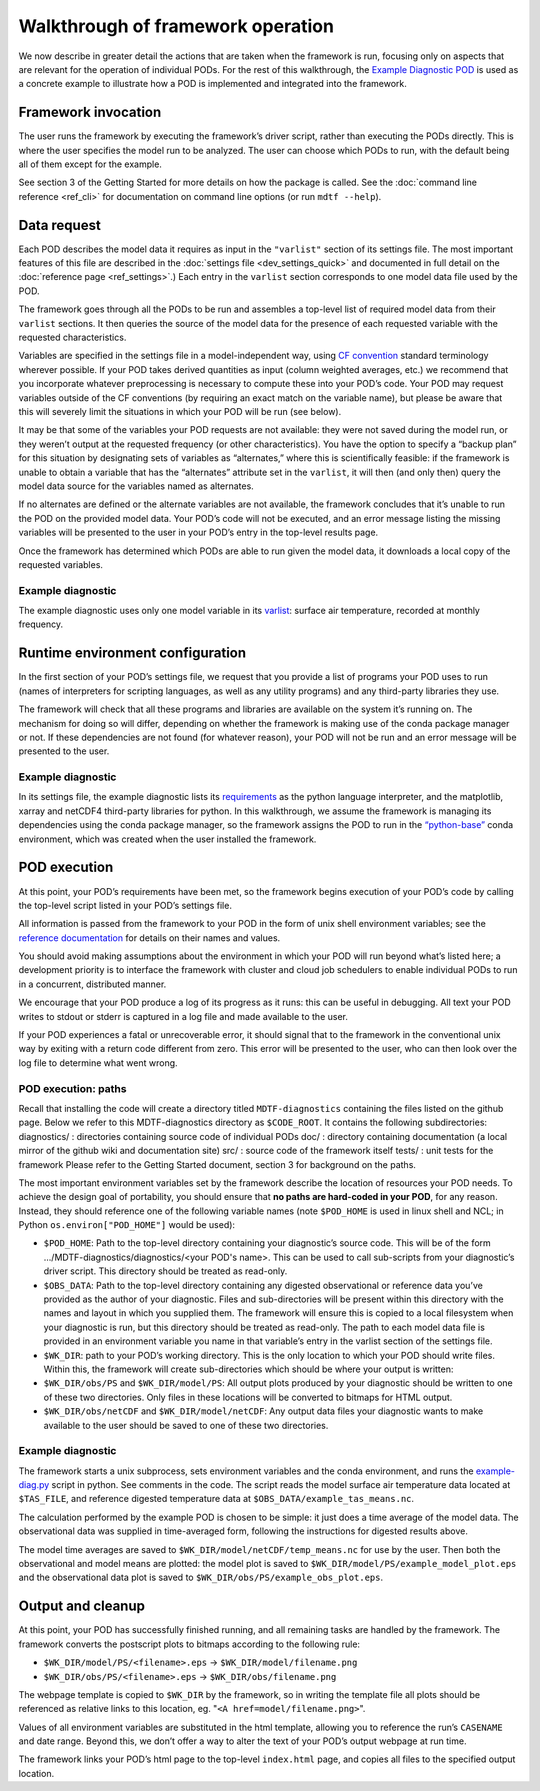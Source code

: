 Walkthrough of framework operation 
==================================

We now describe in greater detail the actions that are taken when the framework is run, focusing only on aspects that are relevant for the operation of individual PODs. For the rest of this walkthrough, the `Example Diagnostic POD <https://github.com/NOAA-GFDL/MDTF-diagnostics/tree/main/diagnostics/example>`__ is used as a concrete example to illustrate how a POD is implemented and integrated into the framework. 

.. figure:: ../img/dev_flowchart.jpg
   :align: center
   :width: 100 %

Framework invocation
--------------------

The user runs the framework by executing the framework’s driver script, rather than executing the PODs directly. This is where the user specifies the model run to be analyzed. The user can choose which PODs to run, with the default being all of them except for the example.

See section 3 of the Getting Started for more details on how the package is called. See the :doc:`command line reference <ref_cli>` for documentation on command line options (or run ``mdtf --help``).

Data request
------------

Each POD describes the model data it requires as input in the ``"varlist"`` section of its settings file. The most important features of this file are described in the :doc:`settings file <dev_settings_quick>` and documented in full detail on the :doc:`reference page <ref_settings>`.) Each entry in the ``varlist`` section corresponds to one model data file used by the POD. 

The framework goes through all the PODs to be run and assembles a top-level list of required model data from their ``varlist`` sections. It then queries the source of the model data for the presence of each requested variable with the requested characteristics.

Variables are specified in the settings file in a model-independent way, using `CF convention <http://cfconventions.org/>`__ standard terminology wherever possible. If your POD takes derived quantities as input (column weighted averages, etc.) we recommend that you incorporate whatever preprocessing is necessary to compute these into your POD’s code. Your POD may request variables outside of the CF conventions (by requiring an exact match on the variable name), but please be aware that this will severely limit the situations in which your POD will be run (see below).

It may be that some of the variables your POD requests are not available: they were not saved during the model run, or they weren’t output at the requested frequency (or other characteristics). You have the option to specify a “backup plan” for this situation by designating sets of variables as “alternates,” where this is scientifically feasible: if the framework is unable to obtain a variable that has the “alternates” attribute set in the ``varlist``, it will then (and only then) query the model data source for the variables named as alternates.

If no alternates are defined or the alternate variables are not available, the framework concludes that it’s unable to run the POD on the provided model data. Your POD’s code will not be executed, and an error message listing the missing variables will be presented to the user in your POD’s entry in the top-level results page.

Once the framework has determined which PODs are able to run given the model data, it downloads a local copy of the requested variables.

Example diagnostic
^^^^^^^^^^^^^^^^^^

The example diagnostic uses only one model variable in its `varlist <https://github.com/NOAA-GFDL/MDTF-diagnostics/blob/d8d9f951d2c887b9a30fc496298815ab7ee68569/diagnostics/example/settings.jsonc#L46>`__: surface air temperature, recorded at monthly frequency. 

Runtime environment configuration
---------------------------------

In the first section of your POD’s settings file, we request that you provide a list of programs your POD uses to run (names of interpreters for scripting languages, as well as any utility programs) and any third-party libraries they use.

The framework will check that all these programs and libraries are available on the system it’s running on. The mechanism for doing so will differ, depending on whether the framework is making use of the conda package manager or not. If these dependencies are not found (for whatever reason), your POD will not be run and an error message will be presented to the user.

Example diagnostic
^^^^^^^^^^^^^^^^^^

In its settings file, the example diagnostic lists its `requirements <https://github.com/NOAA-GFDL/MDTF-diagnostics/blob/d8d9f951d2c887b9a30fc496298815ab7ee68569/diagnostics/example/settings.jsonc#L38>`__ as the python language interpreter, and the matplotlib, xarray and netCDF4 third-party libraries for python. In this walkthrough, we assume the framework is managing its dependencies using the conda package manager, so the framework assigns the POD to run in the `“python-base” <https://github.com/NOAA-GFDL/MDTF-diagnostics/blob/main/src/conda/env_python_base.yml>`__ conda environment, which was created when the user installed the framework.

POD execution
-------------

At this point, your POD’s requirements have been met, so the framework begins execution of your POD’s code by calling the top-level script listed in your POD’s settings file.

All information is passed from the framework to your POD in the form of unix shell environment variables; see the `reference documentation <ref_envvars.html>`__ for details on their names and values.

You should avoid making assumptions about the environment in which your POD will run beyond what’s listed here; a development priority is to interface the framework with cluster and cloud job schedulers to enable individual PODs to run in a concurrent, distributed manner. 

We encourage that your POD produce a log of its progress as it runs: this can be useful in debugging. All text your POD writes to stdout or stderr is captured in a log file and made available to the user.

If your POD experiences a fatal or unrecoverable error, it should signal that to the framework in the conventional unix way by exiting with a return code different from zero. This error will be presented to the user, who can then look over the log file to determine what went wrong.

POD execution: paths
^^^^^^^^^^^^^^^^^^^^

Recall that installing the code will create a directory titled ``MDTF-diagnostics`` containing the files listed on the github page. Below we refer to this MDTF-diagnostics directory as ``$CODE_ROOT``. It contains the following subdirectories:
diagnostics/ : directories containing source code of individual PODs
doc/ : directory containing documentation (a local mirror of the github wiki and documentation site)
src/ : source code of the framework itself
tests/ : unit tests for the framework
Please refer to the Getting Started document, section 3 for background on the paths.

The most important environment variables set by the framework describe the location of resources your POD needs. To achieve the design goal of portability, you should ensure that **no paths are hard-coded in your POD**, for any reason. Instead, they should reference one of the following variable names (note ``$POD_HOME`` is used in linux shell and NCL; in Python ``os.environ["POD_HOME"]`` would be used):

- ``$POD_HOME``: Path to the top-level directory containing your diagnostic’s source code. This will be of the form .../MDTF-diagnostics/diagnostics/<your POD's name>. This can be used to call sub-scripts from your diagnostic’s driver script. This directory should be treated as read-only.

- ``$OBS_DATA``: Path to the top-level directory containing any digested observational or reference data you’ve provided as the author of your diagnostic. Files and sub-directories will be present within this directory with the names and layout in which you supplied them. The framework will ensure this is copied to a local filesystem when your diagnostic is run, but this directory should be treated as read-only. The path to each model data file is provided in an environment variable you name in that variable’s entry in the varlist section of the settings file.

- ``$WK_DIR``: path to your POD’s working directory. This is the only location to which your POD should write files. Within this, the framework will create sub-directories which should be where your output is written:

- ``$WK_DIR/obs/PS`` and ``$WK_DIR/model/PS``: All output plots produced by your diagnostic should be written to one of these two directories. Only files in these locations will be converted to bitmaps for HTML output.

- ``$WK_DIR/obs/netCDF`` and ``$WK_DIR/model/netCDF``: Any output data files your diagnostic wants to make available to the user should be saved to one of these two directories.

Example diagnostic
^^^^^^^^^^^^^^^^^^

The framework starts a unix subprocess, sets environment variables and the conda environment, and runs the `example-diag.py <https://github.com/NOAA-GFDL/MDTF-diagnostics/blob/main/diagnostics/example/example_diag.py>`__ script in python. See comments in the code. The script reads the model surface air temperature data located at ``$TAS_FILE``, and reference digested temperature data at ``$OBS_DATA/example_tas_means.nc``.

The calculation performed by the example POD is chosen to be simple: it just does a time average of the model data. The observational data was supplied in time-averaged form, following the instructions for digested results above. 

The model time averages are saved to ``$WK_DIR/model/netCDF/temp_means.nc`` for use by the user. Then both the observational and model means are plotted: the model plot is saved to ``$WK_DIR/model/PS/example_model_plot.eps`` and the observational data plot is saved to ``$WK_DIR/obs/PS/example_obs_plot.eps``.

Output and cleanup
------------------

At this point, your POD has successfully finished running, and all remaining tasks are handled by the framework. The framework converts the postscript plots to bitmaps according to the following rule:

- ``$WK_DIR/model/PS/<filename>.eps`` → ``$WK_DIR/model/filename.png``
- ``$WK_DIR/obs/PS/<filename>.eps`` → ``$WK_DIR/obs/filename.png``

The webpage template is copied to ``$WK_DIR`` by the framework, so in writing the template file all plots should be referenced as relative links to this location, eg. "``<A href=model/filename.png>``".

Values of all environment variables are substituted in the html template, allowing you to reference the run’s ``CASENAME`` and date range. Beyond this, we don’t offer a way to alter the text of your POD’s output webpage at run time.

The framework links your POD’s html page to the top-level ``index.html`` page, and copies all files to the specified output location.
